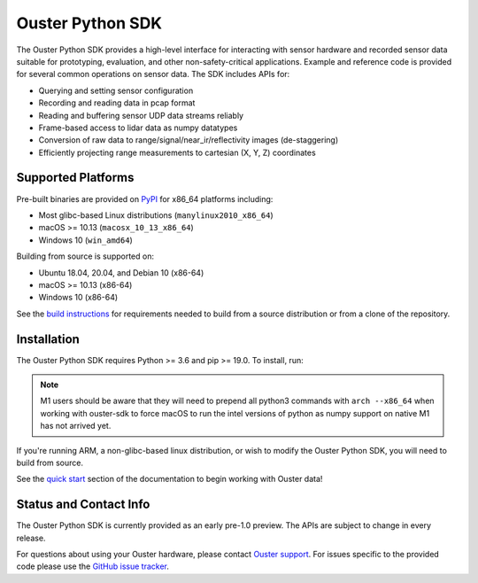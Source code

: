 =================
Ouster Python SDK
=================

The Ouster Python SDK provides a high-level interface for interacting with sensor hardware and
recorded sensor data suitable for prototyping, evaluation, and other non-safety-critical
applications. Example and reference code is provided for several common operations on sensor
data. The SDK includes APIs for:

- Querying and setting sensor configuration
- Recording and reading data in pcap format
- Reading and buffering sensor UDP data streams reliably
- Frame-based access to lidar data as numpy datatypes
- Conversion of raw data to range/signal/near_ir/reflectivity images (de-staggering)
- Efficiently projecting range measurements to cartesian (X, Y, Z) coordinates

.. _supported platforms:


Supported Platforms
-------------------

Pre-built binaries are provided on `PyPI <https://pypi.org/project/ouster-sdk/>`_ for x86_64 platforms including:

- Most glibc-based Linux distributions (``manylinux2010_x86_64``)
- macOS >= 10.13 (``macosx_10_13_x86_64``)
- Windows 10 (``win_amd64``)

Building from source is supported on:

- Ubuntu 18.04, 20.04, and Debian 10 (x86-64)
- macOS >= 10.13 (x86-64)
- Windows 10 (x86-64)

See the `build instructions`_ for requirements needed to build from a source distribution or from a
clone of the repository.


Installation
------------

The Ouster Python SDK requires Python >= 3.6 and pip >= 19.0. To install, run:

.. tabs::

    .. code-tab:: console Unix/macOS x64

        $ python3 -m pip install ouster-sdk

    .. code-tab:: console macOS M1
        
        $ arch --x86_64 python3 -m pip install ouster-sdk

    .. code-tab:: powershell Windows x64

        PS > py -3 -m pip install ouster-sdk


.. note::

    M1 users should be aware that they will need to prepend all python3 commands with ``arch
    --x86_64`` when working with ouster-sdk to force macOS to run the intel versions of python as
    numpy support on native M1 has not arrived yet.
   

If you're running ARM, a non-glibc-based linux distribution, or wish to modify the Ouster Python
SDK, you will need to build from source.

See the `quick start`_ section of the documentation to begin working with Ouster data!

.. _quick start: https://static.ouster.dev/sdk-docs/quickstart.html
.. _build instructions: https://static.ouster.dev/sdk-docs/devel.html


Status and Contact Info
-----------------------

The Ouster Python SDK is currently provided as an early pre-1.0 preview. The APIs are subject to
change in every release.

For questions about using your Ouster hardware, please contact `Ouster support`_. For issues
specific to the provided code please use the `GitHub issue tracker`_.

.. _Ouster support: https://ouster.atlassian.net/servicedesk/customer/portal/8
.. _Github issue tracker: https://github.com/ouster-lidar/ouster_example/issues
